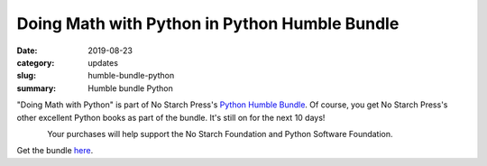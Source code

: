 Doing Math with Python in Python Humble Bundle
==============================================
:date: 2019-08-23
:category: updates
:slug: humble-bundle-python
:summary: Humble bundle Python

"Doing Math with Python" is part of No Starch Press's  `Python Humble Bundle <https://www.humblebundle.com/books/python-programming-no-starch-books>`__.
Of course, you get No Starch Press's other excellent Python books as part of the bundle. It's still on for the next 10 days!


.. figure:: {filename}/images/python-humble-bundle.png
   :align: left
   :alt: Humble Bundle
   :scale: 10%

Your purchases will help support the No Starch Foundation and Python Software Foundation.


Get the bundle `here <https://www.humblebundle.com/books/python-programming-no-starch-books>`__.
